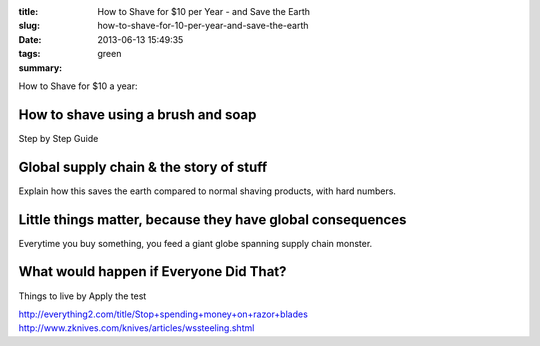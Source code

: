 :title: How to Shave for $10 per Year - and Save the Earth
:slug: how-to-shave-for-10-per-year-and-save-the-earth
:date: 2013-06-13 15:49:35
:tags: green
:summary:


How to Shave for $10 a year:

How to shave using a brush and soap
-------------------------------------

Step by Step Guide

Global supply chain & the story of stuff
------------------------------------------

Explain how this saves the earth compared to normal shaving products, with hard numbers.

Little things matter, because they have global consequences
-------------------------------------------------------------

Everytime you buy something, you feed a giant globe spanning supply chain monster.

What would happen if Everyone Did That?
---------------------------------------

Things to live by
Apply the test


http://everything2.com/title/Stop+spending+money+on+razor+blades
http://www.zknives.com/knives/articles/wssteeling.shtml